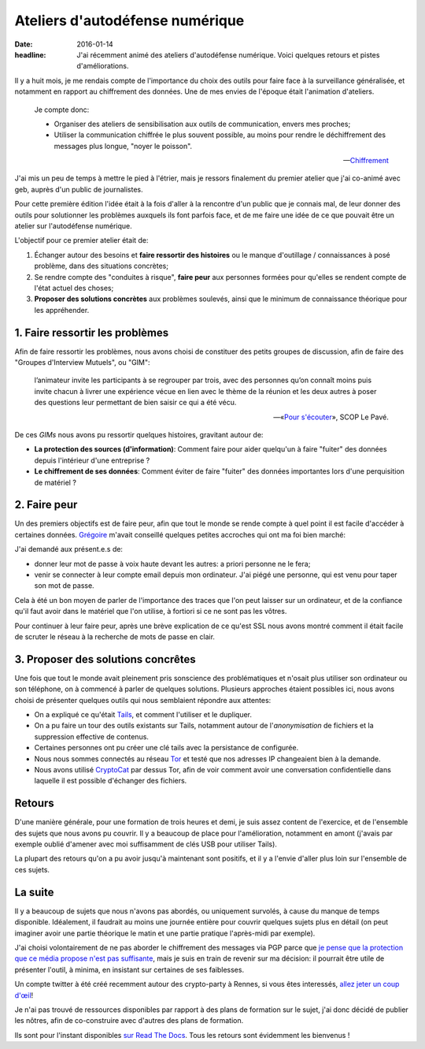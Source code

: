 Ateliers d'autodéfense numérique
################################

:date: 2016-01-14
:headline: J'ai récemment animé des ateliers d'autodéfense numérique. Voici
           quelques retours et pistes d'améliorations.

Il y a huit mois, je me rendais compte de l'importance du choix des outils pour
faire face à la surveillance généralisée, et notamment en rapport au
chiffrement des données. Une de mes envies de l'époque était l'animation
d'ateliers.

.. epigraph::

    Je compte donc:

    - Organiser des ateliers de sensibilisation aux outils de communication,
      envers mes proches;
    - Utiliser la communication chiffrée le plus souvent possible, au moins
      pour rendre le déchiffrement des messages plus longue, "noyer le
      poisson".

    -- `Chiffrement <http://blog.notmyidea.org/chiffrement.html>`_

J'ai mis un peu de temps à mettre le pied à l'étrier, mais je ressors
finalement du premier atelier que j'ai co-animé avec geb, auprès d'un public de
journalistes.

Pour cette première édition l'idée était à la fois d'aller à la rencontre d'un
public que je connais mal, de leur donner des outils pour solutionner les
problèmes auxquels ils font parfois face, et de me faire une idée de ce que
pouvait être un atelier sur l'autodéfense numérique.

L'objectif pour ce premier atelier était de:

1. Échanger autour des besoins et **faire ressortir des histoires** ou le manque
   d'outillage / connaissances à posé problème, dans des situations concrètes;
2. Se rendre compte des "conduites à risque", **faire peur** aux personnes formées
   pour qu'elles se rendent compte de l'état actuel des choses;
3. **Proposer des solutions concrètes** aux problèmes soulevés, ainsi que le
   minimum de connaissance théorique pour les appréhender.

1. Faire ressortir les problèmes
================================

Afin de faire ressortir les problèmes, nous avons choisi de constituer des
petits groupes de discussion, afin de faire des "Groupes d'Interview Mutuels",
ou "GIM":

.. epigraph::

  l’animateur invite les participants à se regrouper par trois, avec des
  personnes qu’on connaît moins puis invite chacun à livrer une expérience vécue
  en lien avec le thème de la réunion et les deux autres à poser des questions
  leur permettant de bien saisir ce qui a été vécu.

  -- «`Pour s'écouter <http://www.scoplepave.org/pour-s-ecouter>`_», SCOP Le Pavé.

De ces *GIMs* nous avons pu ressortir quelques histoires, gravitant autour de:

- **La protection des sources (d'information)**: Comment faire pour aider
  quelqu'un à faire "fuiter" des données depuis l'intérieur d'une entreprise ?
- **Le chiffrement de ses données**: Comment éviter de faire "fuiter" des données
  importantes lors d'une perquisition de matériel ?

2. Faire peur
=============

Un des premiers objectifs est de faire peur, afin que tout le monde se rende
compte à quel point il est facile d'accéder à certaines données. `Grégoire
<http://blog.barbayellow.com/>`_ m'avait conseillé quelques petites accroches
qui ont ma foi bien marché:

J'ai demandé aux présent.e.s de:

- donner leur mot de passe à voix haute devant les autres: a priori personne ne
  le fera;
- venir se connecter à leur compte email depuis mon ordinateur. J'ai piégé une
  personne, qui est venu pour taper son mot de passe.

Cela à été un bon moyen de parler de l'importance des traces que l'on peut
laisser sur un ordinateur, et de la confiance qu'il faut avoir dans le matériel
que l'on utilise, à fortiori si ce ne sont pas les vôtres.

Pour continuer à leur faire peur, après une brève explication de ce qu'est SSL
nous avons montré comment il était facile de scruter le réseau à la recherche
de mots de passe en clair.

3. Proposer des solutions concrêtes
===================================

Une fois que tout le monde avait pleinement pris sonscience des problématiques
et n'osait plus utiliser son ordinateur ou son téléphone, on à commencé
à parler de quelques solutions.
Plusieurs approches étaient possibles ici, nous avons choisi de présenter
quelques outils qui nous semblaient répondre aux attentes:

- On a expliqué ce qu'était `Tails <https://tails.boum.org>`_, et comment
  l'utiliser et le dupliquer.
- On a pu faire un tour des outils existants sur Tails, notamment autour de
  l'*anonymisation* de fichiers et la suppression effective de contenus.
- Certaines personnes ont pu créer une clé tails avec la persistance de
  configurée.
- Nous nous sommes connectés au réseau `Tor <https://www.torproject.org>`_ et testé
  que nos adresses IP changeaient bien à la demande.
- Nous avons utilisé `CryptoCat <https://crypto.cat>`_ par dessus Tor, afin de
  voir comment avoir une conversation confidentielle dans laquelle il est
  possible d'échanger des fichiers.

Retours
=======

D'une manière générale, pour une formation de trois heures et demi, je suis
assez content de l'exercice, et de l'ensemble des sujets que nous avons pu
couvrir. Il y a beaucoup de place pour l'amélioration, notamment en amont (j'avais
par exemple oublié d'amener avec moi suffisamment de clés USB pour utiliser
Tails).

La plupart des retours qu'on a pu avoir jusqu'à maintenant sont positifs, et il
y a l'envie d'aller plus loin sur l'ensemble de ces sujets.

La suite
========

Il y a beaucoup de sujets que nous n'avons pas abordés, ou uniquement survolés,
à cause du manque de temps disponible. Idéalement, il faudrait au moins une
journée entière pour couvrir quelques sujets plus en détail (on peut imaginer
avoir une partie théorique le matin et une partie pratique l'après-midi par
exemple).

J'ai choisi volontairement de ne pas aborder le chiffrement des messages via
PGP parce que `je pense que la protection que ce média propose n'est pas
suffisante <{filename}/crypto/pgp-problemes.rst>`_, mais je suis en train de
revenir sur ma décision: il pourrait être utile de présenter l'outil, à minima,
en insistant sur certaines de ses faiblesses.

Un compte twitter à été créé recemment autour des crypto-party à Rennes, si
vous êtes interessés, `allez jeter un coup d'œil <https://twitter.com/CryptoPartyRNS>`_!

Je n'ai pas trouvé de ressources disponibles par rapport à des plans de
formation sur le sujet, j'ai donc décidé de publier les nôtres, afin de
co-construire avec d'autres des plans de formation.

Ils sont pour l'instant disponibles `sur Read The Docs
<http://autodefense-numerique.readthedocs.org/en/latest/>`_. Tous les retours 
sont évidemment les bienvenus !
